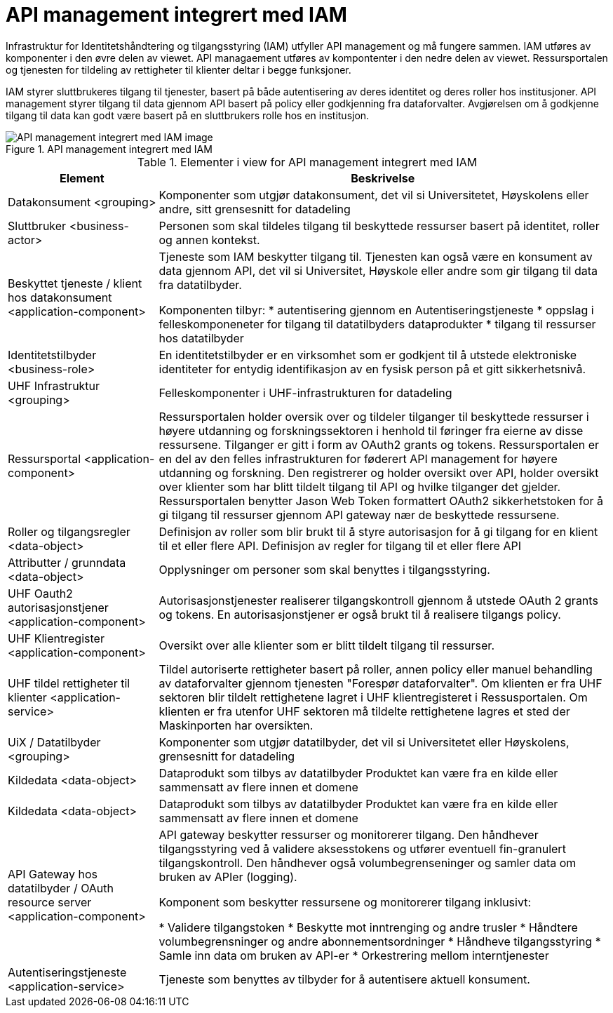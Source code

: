 = API management integrert med IAM
:wysiwig_editing: 1
ifeval::[{wysiwig_editing} == 1]
:imagepath: ../images/
endif::[]
ifeval::[{wysiwig_editing} == 0]
:imagepath: main@unit-ra:unit-ra-datadeling-målarkitekturen:
endif::[]
:toc: left
:toclevels: 4
:sectnums:
:sectnumlevels: 9

Infrastruktur for Identitetshåndtering og tilgangsstyring (IAM) utfyller API management og må fungere sammen. IAM utføres av komponenter i den øvre delen av viewet. API managaement utføres av kompontenter i den nedre delen av viewet. Ressursportalen og tjenesten for tildeling av rettigheter til klienter deltar i begge funksjoner. 

IAM styrer sluttbrukeres tilgang til tjenester, basert på både autentisering av deres identitet og deres roller hos institusjoner. API management styrer tilgang til data gjennom API basert på policy eller godkjenning fra dataforvalter. Avgjørelsen om å godkjenne tilgang til data kan godt være basert på en sluttbrukers rolle hos en institusjon.​

.API management integrert med IAM
image::{imagepath}API management integrert med IAM.png[alt=API management integrert med IAM image]



[cols ="1,3", options="header"]
.Elementer i view for API management integrert med IAM
|===

| Element
| Beskrivelse

| Datakonsument  <grouping>
| Komponenter som utgjør datakonsument, det vil si Universitetet, Høyskolens eller andre, sitt grensesnitt for datadeling

| Sluttbruker <business-actor>
| Personen som skal tildeles tilgang til beskyttede ressurser basert på identitet, roller og annen kontekst.

| Beskyttet tjeneste / klient hos datakonsument  <application-component>
| Tjeneste som IAM beskytter tilgang til. Tjenesten kan også være en konsument av data gjennom API, det vil si Universitet, Høyskole eller andre som gir tilgang til data fra datatilbyder.

Komponenten tilbyr:
  * autentisering  gjennom en Autentiseringstjeneste
  * oppslag i felleskomponeneter for tilgang til datatilbyders dataprodukter
  * tilgang til ressurser hos datatilbyder 

| Identitetstilbyder <business-role>
| En identitetstilbyder er en virksomhet som er godkjent til å utstede elektroniske identiteter for entydig identifikasjon av en fysisk person på et gitt sikkerhetsnivå.

| UHF Infrastruktur <grouping>
| Felleskomponenter i UHF-infrastrukturen for datadeling

| Ressursportal <application-component>
| Ressursportalen holder oversik over og tildeler tilganger til beskyttede ressurser i høyere utdanning og forskningssektoren i henhold til føringer fra eierne av disse ressursene. Tilganger er gitt i form av OAuth2 grants og tokens. Ressursportalen er en del av den felles infrastrukturen for føderert API management for høyere utdanning og forskning. Den registrerer og holder oversikt over API, holder oversikt over klienter som har blitt tildelt tilgang til API og hvilke tilganger det gjelder. Ressursportalen benytter Jason Web Token formattert OAuth2 sikkerhetstoken for å gi tilgang til ressurser gjennom API gateway nær de beskyttede ressursene.

| Roller og tilgangsregler <data-object>
| Definisjon av roller som blir brukt til å styre autorisasjon for å gi tilgang for en klient til et eller flere API.
Definisjon av regler for tilgang til et eller flere API

| Attributter / grunndata <data-object>
| Opplysninger om personer som skal benyttes i tilgangsstyring.

| UHF Oauth2 autorisasjonstjener <application-component>
| Autorisasjonstjenester realiserer tilgangskontroll gjennom å utstede OAuth 2 grants og tokens. 
En autorisasjonstjener er også brukt til å realisere tilgangs policy. 




| UHF Klientregister <application-component>
| Oversikt over alle klienter som er blitt tildelt tilgang til ressurser.


| UHF tildel rettigheter til klienter <application-service>
| Tildel autoriserte rettigheter basert på roller, annen policy eller manuel behandling av dataforvalter gjennom tjenesten "Forespør dataforvalter". Om klienten er fra UHF sektoren blir tildelt rettighetene lagret i UHF klientregisteret i Ressusportalen. Om klienten er fra utenfor UHF sektoren må tildelte rettighetene lagres et sted der Maskinporten har oversikten. 

| UiX / Datatilbyder <grouping>
| Komponenter som utgjør datatilbyder, det vil si Universitetet eller Høyskolens, grensesnitt for datadeling

| Kildedata <data-object>
| Dataprodukt som tilbys av datatilbyder
Produktet kan være fra en kilde eller sammensatt av flere innen et domene

| Kildedata <data-object>
| Dataprodukt som tilbys av datatilbyder
Produktet kan være fra en kilde eller sammensatt av flere innen et domene

| API Gateway hos datatilbyder / OAuth resource server <application-component>
| API gateway beskytter ressurser og monitorerer tilgang. 
Den håndhever tilgangsstyring ved å validere aksesstokens og utfører eventuell fin-granulert tilgangskontroll. 
Den håndhever også volumbegrenseninger og samler data om bruken av APIer (logging). 

Komponent som beskytter ressursene og monitorerer tilgang inklusivt:

  *  Validere tilgangstoken
  *  Beskytte mot inntrenging og andre trusler
  * Håndtere volumbegrensninger og andre abonnementsordninger
  * Håndheve tilgangsstyring
  * Samle inn data om bruken av API-er
  * Orkestrering mellom interntjenester



| Autentiseringstjeneste <application-service>
| Tjeneste som benyttes av tilbyder for å autentisere aktuell konsument.

|===

